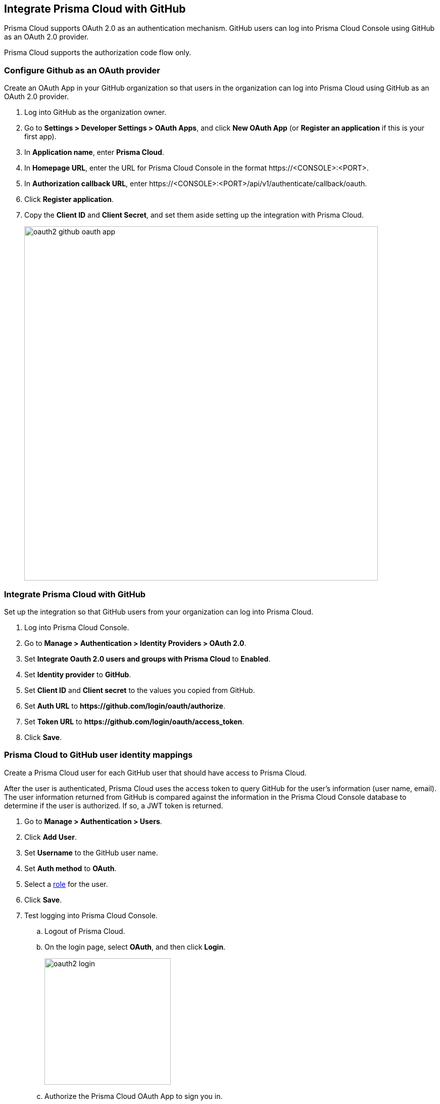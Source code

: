 == Integrate Prisma Cloud with GitHub

Prisma Cloud supports OAuth 2.0 as an authentication mechanism.
GitHub users can log into Prisma Cloud Console using GitHub as an OAuth 2.0 provider.

Prisma Cloud supports the authorization code flow only.


[.task]
=== Configure Github as an OAuth provider

Create an OAuth App in your GitHub organization so that users in the organization can log into Prisma Cloud using GitHub as an OAuth 2.0 provider.

[.procedure]
. Log into GitHub as the organization owner.

. Go to *Settings > Developer Settings > OAuth Apps*, and click *New OAuth App* (or *Register an application* if this is your first app).

. In *Application name*, enter *Prisma Cloud*.

. In *Homepage URL*, enter the URL for Prisma Cloud Console in the format \https://<CONSOLE>:<PORT>.

. In *Authorization callback URL*, enter \https://<CONSOLE>:<PORT>/api/v1/authenticate/callback/oauth.

. Click *Register application*.

. Copy the *Client ID* and *Client Secret*, and set them aside setting up the integration with Prisma Cloud.
+
image::oauth2_github_oauth_app.png[width=700]


[.task]
=== Integrate Prisma Cloud with GitHub

Set up the integration so that GitHub users from your organization can log into Prisma Cloud.

[.procedure]
. Log into Prisma Cloud Console.

. Go to *Manage > Authentication > Identity Providers > OAuth 2.0*.

. Set *Integrate Oauth 2.0 users and groups with Prisma Cloud* to *Enabled*.

. Set *Identity provider* to *GitHub*.

. Set *Client ID* and *Client secret* to the values you copied from GitHub.

. Set *Auth URL* to *\https://github.com/login/oauth/authorize*.

. Set *Token URL* to *\https://github.com/login/oauth/access_token*.

. Click *Save*.


[.task]
=== Prisma Cloud to GitHub user identity mappings

Create a Prisma Cloud user for each GitHub user that should have access to Prisma Cloud.

After the user is authenticated, Prisma Cloud uses the access token to query GitHub for the user’s information (user name, email).
The user information returned from GitHub is compared against the information in the Prisma Cloud Console database to determine if the user is authorized.
If so, a JWT token is returned.

[.procedure]
. Go to *Manage > Authentication > Users*.

. Click *Add User*.

. Set *Username* to the GitHub user name.

. Set *Auth method* to *OAuth*.

. Select a xref:../authentication/user_roles.adoc[role] for the user.

. Click *Save*.

. Test logging into Prisma Cloud Console.

.. Logout of Prisma Cloud.

.. On the login page, select *OAuth*, and then click *Login*.
+
image::oauth2_login.png[width=250]

.. Authorize the Prisma Cloud OAuth App to sign you in.
+
image::oauth2_github_authorization.png[width=500]


[.task]
==== Prisma Cloud group to GitHub organization mappings

Use groups to streamline how Prisma Cloud roles are assigned to users.
When you use groups to assign roles, you don't have to create individual Prisma Cloud accounts for each user.

Groups can be associated and authenticated with by multiple identity providers.

[.procedure]
. Go to *Manage > Authentication > Groups*.

. Click *Add Group*.

. In *Name*, enter the the GitHub organization.

. In *Authentication method*, select *External Providers*.

. In *Authentication Providers*, select *OAuth group*.

. Select a xref:../authentication/user_roles.adoc[role] for the members of the organization.

. Click *Save*.

. Test logging into Prisma Cloud Console.

.. Logout of Prisma Cloud.

.. On the login page, select *OAuth*, and then click *Login*.
+
image::oauth2_login.png[width=250]

.. Authorize the Prisma Cloud OAuth App to sign you in.
+
image::oauth2_github_authorization.png[width=500]

